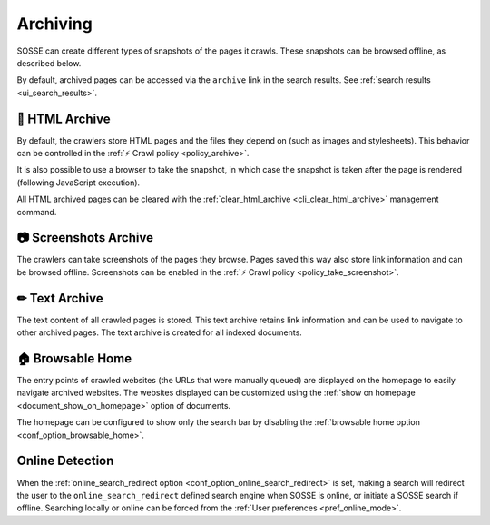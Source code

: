 Archiving
=========

SOSSE can create different types of snapshots of the pages it crawls. These snapshots can be browsed offline, as
described below.

By default, archived pages can be accessed via the ``archive`` link in the search results. See
:ref:`search results <ui_search_results>`.

🔖 HTML Archive
---------------

By default, the crawlers store HTML pages and the files they depend on (such as images and stylesheets). This behavior
can be controlled in the :ref:`⚡ Crawl policy <policy_archive>`.

It is also possible to use a browser to take the snapshot, in which case the snapshot is taken after the page is
rendered (following JavaScript execution).

All HTML archived pages can be cleared with the :ref:`clear_html_archive <cli_clear_html_archive>` management command.

📷 Screenshots Archive
----------------------

The crawlers can take screenshots of the pages they browse. Pages saved this way also store link information and can be
browsed offline. Screenshots can be enabled in the :ref:`⚡ Crawl policy <policy_take_screenshot>`.

✏ Text Archive
--------------

The text content of all crawled pages is stored. This text archive retains link information and can be used to navigate
to other archived pages. The text archive is created for all indexed documents.

.. _browsable_home:

🏠 Browsable Home
-----------------

.. image:: ../../../tests/robotframework/screenshots/browsable_home.png
   :class: sosse-screenshot

The entry points of crawled websites (the URLs that were manually queued) are displayed on the homepage to easily
navigate archived websites. The websites displayed can be customized using the
:ref:`show on homepage <document_show_on_homepage>` option of documents.

The homepage can be configured to show only the search bar by disabling the
:ref:`browsable home option <conf_option_browsable_home>`.

.. _online_detection:

Online Detection
----------------

When the :ref:`online_search_redirect option <conf_option_online_search_redirect>` is set, making a search will
redirect the user to the ``online_search_redirect`` defined search engine when SOSSE is online, or initiate a SOSSE
search if offline. Searching locally or online can be forced from the :ref:`User preferences <pref_online_mode>`.
